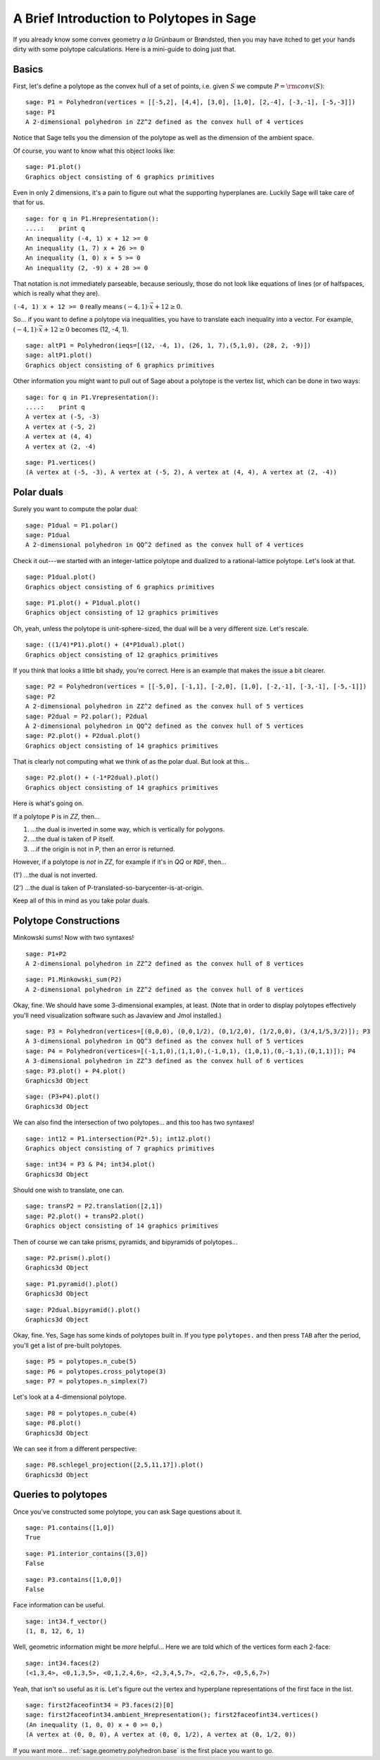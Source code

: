 .. -*- coding: utf-8 -*-

.. linkall

.. _polytutorial:

A Brief Introduction to Polytopes in Sage
^^^^^^^^^^^^^^^^^^^^^^^^^^^^^^^^^^^^^^^^^

.. MODULEAUTHOR:: sarah-marie belcastro <smbelcas@toroidalsnark.net>

If you already know some convex geometry  *a la*  Grünbaum or
Brøndsted, then you may have itched to get your hands dirty with some
polytope calculations.  Here is a mini\-guide to doing just that. 

Basics
""""""

First, let's define a polytope as the convex hull of a set of points,
i.e. given  :math:`S` we compute  :math:`P={\rm conv}(S)`:


::

    sage: P1 = Polyhedron(vertices = [[-5,2], [4,4], [3,0], [1,0], [2,-4], [-3,-1], [-5,-3]])
    sage: P1
    A 2-dimensional polyhedron in ZZ^2 defined as the convex hull of 4 vertices

.. end of output

Notice that Sage tells you the dimension of the polytope as well as the
dimension of the ambient space.

Of course, you want to know what this object looks like:


::

    sage: P1.plot()
    Graphics object consisting of 6 graphics primitives

.. end of output

Even in only 2 dimensions, it's a pain to figure out what the supporting
hyperplanes are.  Luckily Sage will take care of that for us.


::

    sage: for q in P1.Hrepresentation():
    ....:    print q
    An inequality (-4, 1) x + 12 >= 0
    An inequality (1, 7) x + 26 >= 0
    An inequality (1, 0) x + 5 >= 0
    An inequality (2, -9) x + 28 >= 0

.. end of output

That notation is not immediately parseable, because seriously,
those do not look like equations of lines (or of halfspaces, which is
really what they are).

``(-4, 1) x + 12 >= 0`` really means  :math:`(-4, 1)\cdot\vec{x} + 12 \geq 0`.

So... if you want to define a polytope via inequalities, you have to
translate each inequality into a vector.  For example,
:math:`(-4, 1)\cdot\vec{x} + 12 \geq 0` becomes (12, \-4, 1).


::

    sage: altP1 = Polyhedron(ieqs=[(12, -4, 1), (26, 1, 7),(5,1,0), (28, 2, -9)])
    sage: altP1.plot()
    Graphics object consisting of 6 graphics primitives

.. end of output

Other information you might want to pull out of Sage about a polytope is the
vertex list, which can be done in two ways:


::

    sage: for q in P1.Vrepresentation():
    ....:    print q
    A vertex at (-5, -3)
    A vertex at (-5, 2)
    A vertex at (4, 4)
    A vertex at (2, -4)

.. end of output

::

    sage: P1.vertices()
    (A vertex at (-5, -3), A vertex at (-5, 2), A vertex at (4, 4), A vertex at (2, -4))

.. end of output

Polar duals
"""""""""""

Surely you want to compute the polar dual:


::

    sage: P1dual = P1.polar()
    sage: P1dual
    A 2-dimensional polyhedron in QQ^2 defined as the convex hull of 4 vertices

.. end of output

Check it out\-\-\-we started with an integer\-lattice polytope and dualized
to a rational\-lattice polytope.  Let's look at that.

 


::

    sage: P1dual.plot()
    Graphics object consisting of 6 graphics primitives


.. end of output

::

    sage: P1.plot() + P1dual.plot()
    Graphics object consisting of 12 graphics primitives


.. end of output

Oh, yeah, unless the polytope is unit\-sphere\-sized, the dual will be a
very different size.  Let's rescale.


::

    sage: ((1/4)*P1).plot() + (4*P1dual).plot()
    Graphics object consisting of 12 graphics primitives

.. end of output

If you think that looks a little bit shady, you're correct.  Here is an
example that makes the issue a bit clearer.


::

    sage: P2 = Polyhedron(vertices = [[-5,0], [-1,1], [-2,0], [1,0], [-2,-1], [-3,-1], [-5,-1]])
    sage: P2
    A 2-dimensional polyhedron in ZZ^2 defined as the convex hull of 5 vertices
    sage: P2dual = P2.polar(); P2dual
    A 2-dimensional polyhedron in QQ^2 defined as the convex hull of 5 vertices
    sage: P2.plot() + P2dual.plot()
    Graphics object consisting of 14 graphics primitives

.. end of output

That is clearly not computing what we think of as the polar dual.  But look
at this...


::

    sage: P2.plot() + (-1*P2dual).plot()
    Graphics object consisting of 14 graphics primitives

.. end of output

Here is what's going on. 

If a polytope ``P`` is in `\ZZ`, then...

(1) ...the dual is inverted in some way, which is vertically for polygons.

(2) ...the dual is taken of P itself.

(3) ...if the origin is not in P, then an error is returned.

However, if a polytope is  *not*  in `\ZZ`, for example if it's in `\QQ` or
``RDF``, then...

(1') ...the dual is not inverted.

(2') ...the dual is taken of P\-translated\-so\-barycenter\-is\-at\-origin.

Keep all of this in mind as you take polar duals.

 

Polytope Constructions
""""""""""""""""""""""

Minkowski sums!  Now with two syntaxes!


::

    sage: P1+P2
    A 2-dimensional polyhedron in ZZ^2 defined as the convex hull of 8 vertices

.. end of output

::

    sage: P1.Minkowski_sum(P2)
    A 2-dimensional polyhedron in ZZ^2 defined as the convex hull of 8 vertices

.. end of output

Okay, fine.  We should have some 3\-dimensional examples, at least.
(Note that in order to display polytopes effectively you'll need
visualization software such as Javaview and Jmol installed.)


::

    sage: P3 = Polyhedron(vertices=[(0,0,0), (0,0,1/2), (0,1/2,0), (1/2,0,0), (3/4,1/5,3/2)]); P3
    A 3-dimensional polyhedron in QQ^3 defined as the convex hull of 5 vertices
    sage: P4 = Polyhedron(vertices=[(-1,1,0),(1,1,0),(-1,0,1), (1,0,1),(0,-1,1),(0,1,1)]); P4
    A 3-dimensional polyhedron in ZZ^3 defined as the convex hull of 6 vertices
    sage: P3.plot() + P4.plot()
    Graphics3d Object

.. end of output

::

    sage: (P3+P4).plot()
    Graphics3d Object

.. end of output

We can also find the intersection of two polytopes... and this too has two
syntaxes!


::

    sage: int12 = P1.intersection(P2*.5); int12.plot()
    Graphics object consisting of 7 graphics primitives

.. end of output

::

    sage: int34 = P3 & P4; int34.plot()
    Graphics3d Object

.. end of output

Should one wish to translate, one can.


::

    sage: transP2 = P2.translation([2,1])
    sage: P2.plot() + transP2.plot()
    Graphics object consisting of 14 graphics primitives

.. end of output

Then of course we can take prisms, pyramids, and bipyramids of polytopes...


::

    sage: P2.prism().plot()
    Graphics3d Object

.. end of output

::

    sage: P1.pyramid().plot()
    Graphics3d Object

.. end of output

::

    sage: P2dual.bipyramid().plot()
    Graphics3d Object

.. end of output

Okay, fine.  Yes, Sage has some kinds of polytopes built in.
If you type ``polytopes.`` and then press ``TAB`` after the period, you'll get a
list of pre\-built polytopes.


::

    sage: P5 = polytopes.n_cube(5)
    sage: P6 = polytopes.cross_polytope(3)
    sage: P7 = polytopes.n_simplex(7)


.. end of output

Let's look at a 4\-dimensional polytope.


::

    sage: P8 = polytopes.n_cube(4)
    sage: P8.plot()
    Graphics3d Object

.. end of output

We can see it from a different perspective:


::

    sage: P8.schlegel_projection([2,5,11,17]).plot()
    Graphics3d Object

.. end of output

Queries to polytopes
""""""""""""""""""""

Once you've constructed some polytope, you can ask Sage questions about it.


::

    sage: P1.contains([1,0])
    True

.. end of output

::

    sage: P1.interior_contains([3,0])
    False

.. end of output

::

    sage: P3.contains([1,0,0])
    False

.. end of output

Face information can be useful.  


::

    sage: int34.f_vector()
    (1, 8, 12, 6, 1)

.. end of output

Well, geometric information might be  *more*  helpful...
Here we are told which of the vertices form each 2\-face:


::

    sage: int34.faces(2)
    (<1,3,4>, <0,1,3,5>, <0,1,2,4,6>, <2,3,4,5,7>, <2,6,7>, <0,5,6,7>)

.. end of output

Yeah, that isn't so useful as it is.  Let's figure out the vertex and
hyperplane representations of the first face in the list.


::

    sage: first2faceofint34 = P3.faces(2)[0]
    sage: first2faceofint34.ambient_Hrepresentation(); first2faceofint34.vertices()
    (An inequality (1, 0, 0) x + 0 >= 0,)
    (A vertex at (0, 0, 0), A vertex at (0, 0, 1/2), A vertex at (0, 1/2, 0))

.. end of output

If you want more... :ref:`sage.geometry.polyhedron.base` is the first place you want to go.
